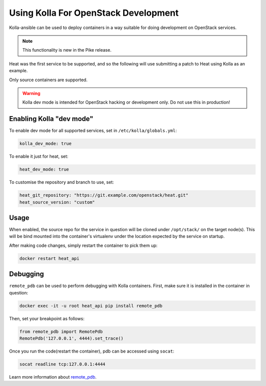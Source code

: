 =====================================
Using Kolla For OpenStack Development
=====================================

Kolla-ansible can be used to deploy containers in a way suitable for doing
development on OpenStack services.

.. note::

   This functionality is new in the Pike release.

Heat was the first service to be supported, and so the following will use
submitting a patch to Heat using Kolla as an example.

Only source containers are supported.

.. warning::

   Kolla dev mode is intended for OpenStack hacking or development only.
   Do not use this in production!

Enabling Kolla "dev mode"
-------------------------

To enable dev mode for all supported services, set in
``/etc/kolla/globals.yml``:

.. path /etc/kolla/globals.yml
.. code-block:: yaml

   kolla_dev_mode: true

To enable it just for heat, set:

.. path /etc/kolla/globals.yml
.. code-block:: yaml

   heat_dev_mode: true

To customise the repository and branch to use, set:

.. path /etc/kolla/globals.yml
.. code-block:: yaml

   heat_git_repository: "https://git.example.com/openstack/heat.git"
   heat_source_version: "custom"

Usage
-----

When enabled, the source repo for the service in question will be cloned under
``/opt/stack/`` on the target node(s). This will be bind mounted into the
container's virtualenv under the location expected by the service on startup.

After making code changes, simply restart the container to pick them up:

.. code-block:: console

   docker restart heat_api

Debugging
---------

``remote_pdb`` can be used to perform debugging with Kolla containers. First,
make sure it is installed in the container in question:

.. code-block:: console

   docker exec -it -u root heat_api pip install remote_pdb

Then, set your breakpoint as follows:

.. code-block:: python

   from remote_pdb import RemotePdb
   RemotePdb('127.0.0.1', 4444).set_trace()

Once you run the code(restart the container), pdb can be accessed using
``socat``:

.. code-block:: console

   socat readline tcp:127.0.0.1:4444

Learn more information about `remote_pdb
<https://pypi.org/project/remote-pdb/>`_.
